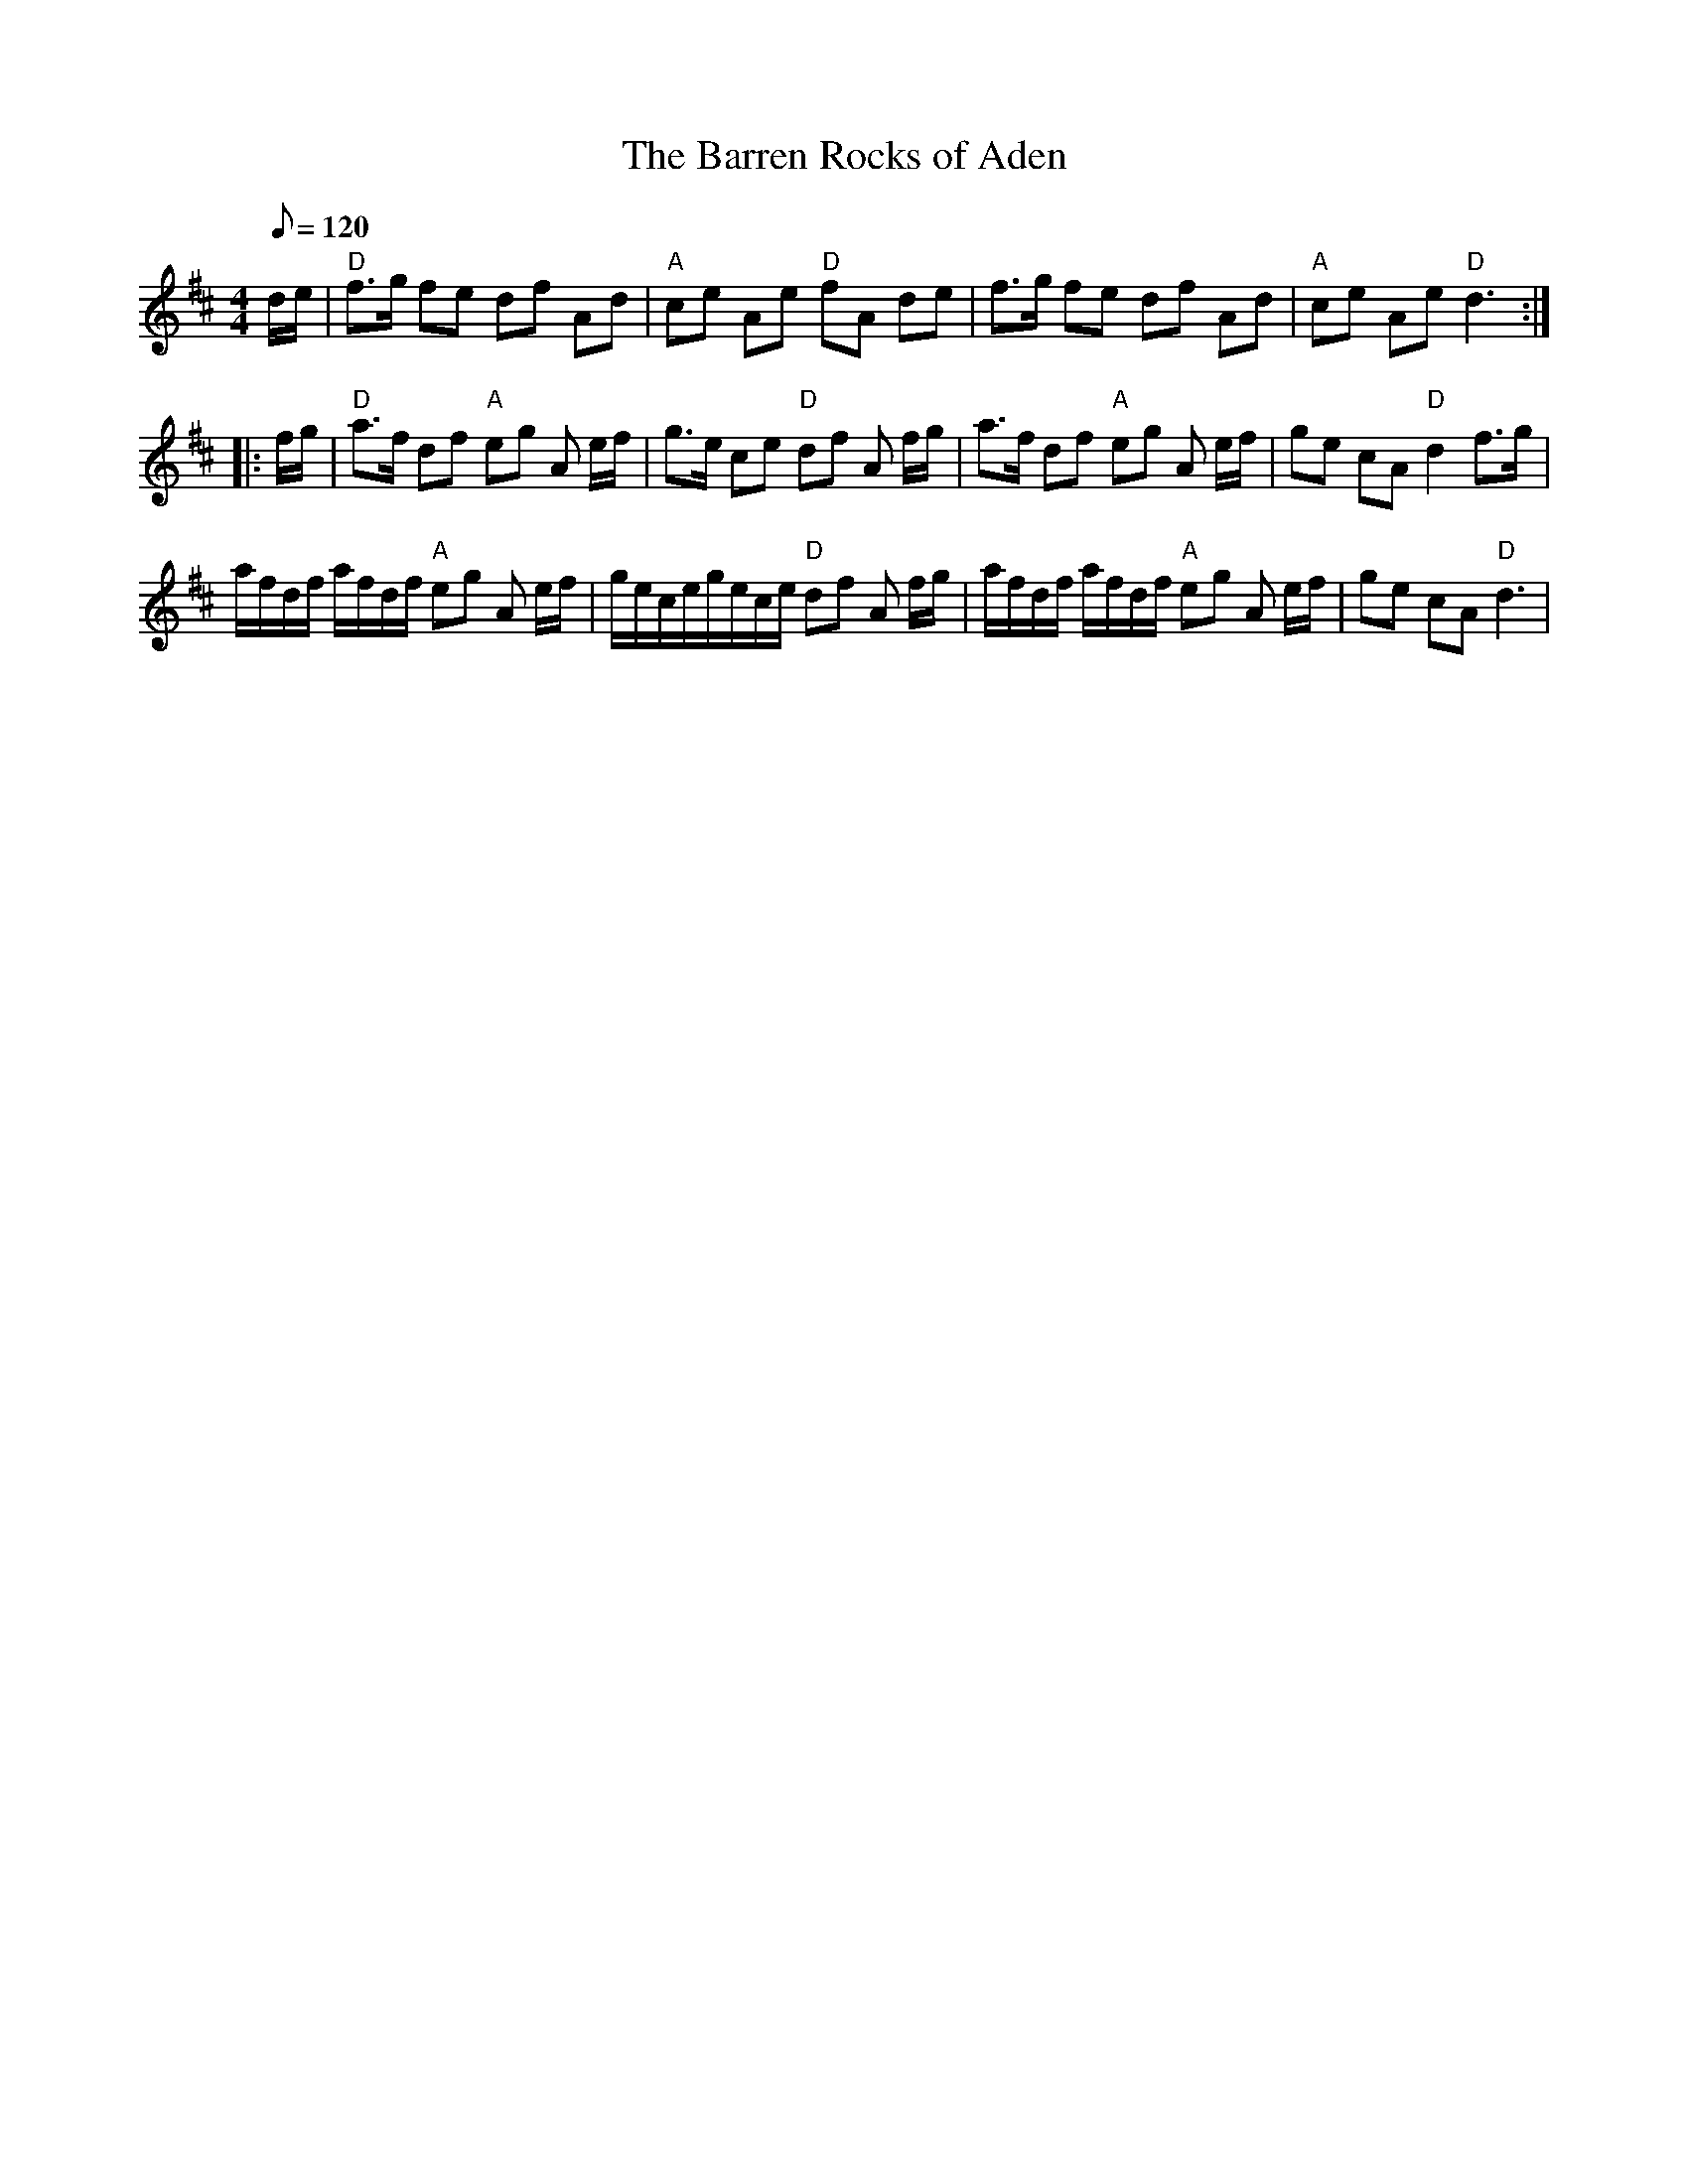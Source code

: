 X: 13
T:Barren Rocks of Aden, The
M:4/4
L:1/8
Q:120
R:March
K:D
d/2e/2|"D"f>g fe df Ad|"A"ce Ae "D"fA de|f>g fe df Ad|"A"ce Ae "D"d3::!
f/2g/2|"D"a>f df "A"eg A e/2f/2|g>e ce "D"df A f/2g/2|
a>f df "A"eg A e/2f/2|ge cA "D"d2 f>g|!
a/2f/2d/2f/2 a/2f/2d/2f/2 "A"eg A e/2f/2|
g/2e/2c/2e/2g/2e/2c/2e/2 "D"df A f/2g/2|
a/2f/2d/2f/2 a/2f/2d/2f/2 "A"eg A e/2f/2|ge cA "D"d3|
